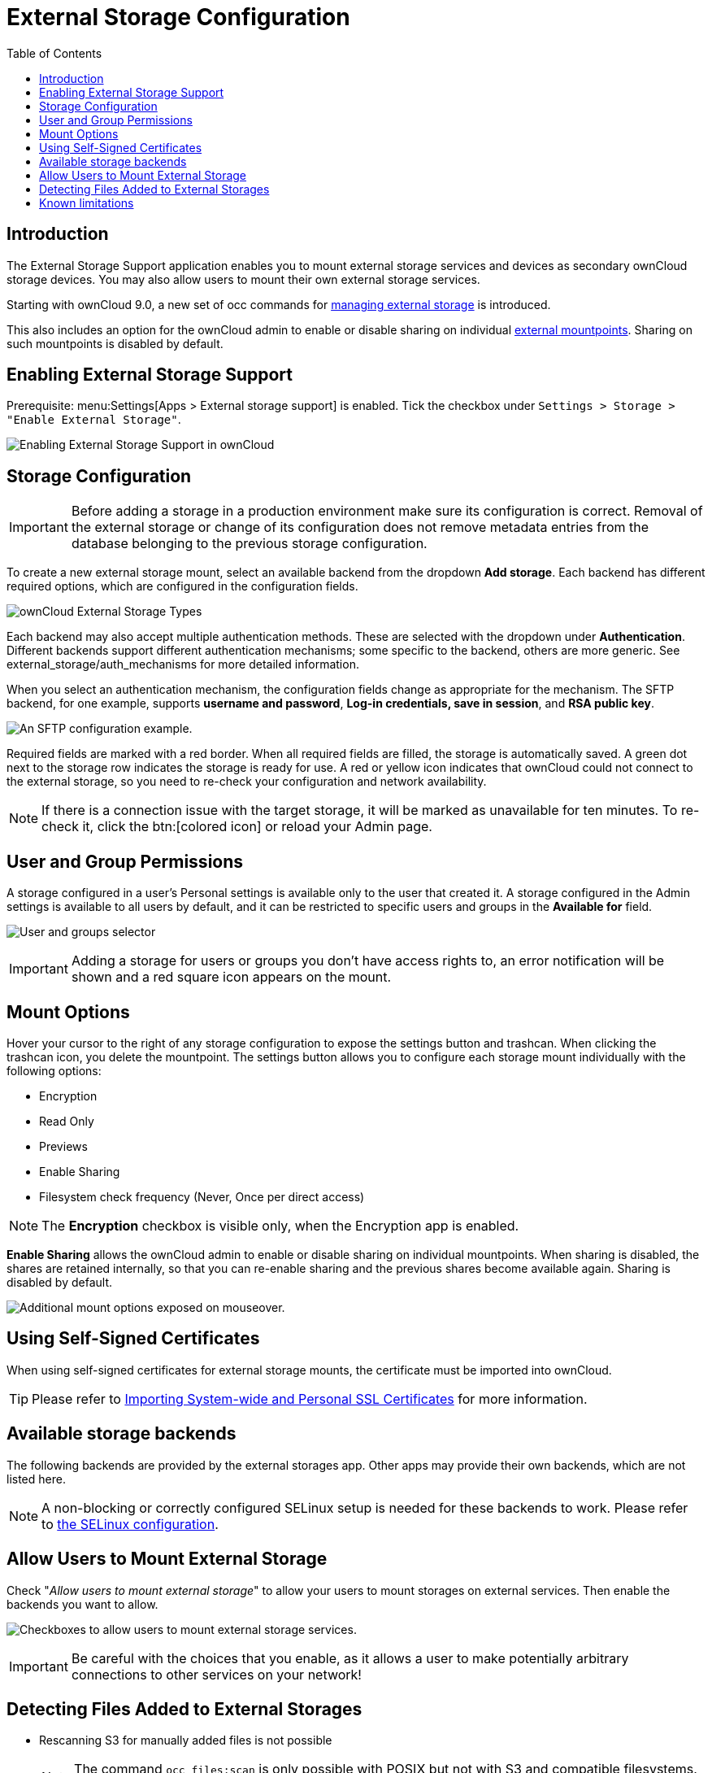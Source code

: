 = External Storage Configuration
:toc: right
:toclevels: 1
:page-aliases: go/admin-external-storage.adoc, \
configuration/files/external_storage_configuration_gui.adoc

== Introduction

The External Storage Support application enables you to mount external
storage services and devices as secondary ownCloud storage devices. You
may also allow users to mount their own external storage services.

Starting with ownCloud 9.0, a new set of occ commands for
xref:configuration/server/occ_command#files-external[managing external storage]
is introduced.

This also includes an option for the ownCloud admin to enable or disable sharing on individual
xref:mount-options[external mountpoints]. Sharing on such mountpoints is disabled by default.

== Enabling External Storage Support

Prerequisite: menu:Settings[Apps > External storage support] is enabled.
Tick the checkbox under `Settings > Storage > "Enable External Storage"`.

image:configuration/files/external_storage/enable-app.png[Enabling External Storage Support in ownCloud]

== Storage Configuration

IMPORTANT: Before adding a storage in a production environment make sure its configuration is correct. Removal of the external storage or change of its configuration does not remove metadata entries from the database belonging to the previous storage configuration.

To create a new external storage mount, select an available backend from
the dropdown *Add storage*. Each backend has different required options,
which are configured in the configuration fields.

image:configuration/files/external_storage/external_storage_types.png[ownCloud External Storage Types]

Each backend may also accept multiple authentication methods. These are
selected with the dropdown under *Authentication*. Different backends
support different authentication mechanisms; some specific to the
backend, others are more generic. See external_storage/auth_mechanisms
for more detailed information.

When you select an authentication mechanism, the configuration fields
change as appropriate for the mechanism. The SFTP backend, for one
example, supports *username and password*, *Log-in credentials, save in
session*, and *RSA public key*.

image:configuration/files/external_storage/auth_mechanism.png[An SFTP configuration example.]

Required fields are marked with a red border. When all required fields
are filled, the storage is automatically saved. A green dot next to the
storage row indicates the storage is ready for use. A red or yellow icon
indicates that ownCloud could not connect to the external storage, so
you need to re-check your configuration and network availability.

NOTE: If there is a connection issue with the target storage, it will be marked as unavailable for ten minutes.
To re-check it, click the btn:[colored icon] or reload your Admin page.

== User and Group Permissions

A storage configured in a user’s Personal settings is available only to
the user that created it. A storage configured in the Admin settings is
available to all users by default, and it can be restricted to specific
users and groups in the *Available for* field.

image:configuration/files/external_storage/applicable.png[User and groups selector]

IMPORTANT: Adding a storage for users or groups you don't have access rights to, an error notification will be shown and a red square icon appears on the mount.

== Mount Options

Hover your cursor to the right of any storage configuration to expose
the settings button and trashcan. When clicking the trashcan icon, you delete the
mountpoint. The settings button allows you to configure each storage
mount individually with the following options:

* Encryption
* Read Only
* Previews
* Enable Sharing
* Filesystem check frequency (Never, Once per direct access)

NOTE: The *Encryption* checkbox is visible only, when the Encryption app is enabled.

*Enable Sharing* allows the ownCloud admin to enable or disable sharing
on individual mountpoints. When sharing is disabled, the shares are
retained internally, so that you can re-enable sharing and the previous
shares become available again. Sharing is disabled by default.

image:configuration/files/external_storage/mount_options.png[Additional mount options exposed on mouseover.]

== Using Self-Signed Certificates

When using self-signed certificates for external storage mounts, the
certificate must be imported into ownCloud.

TIP: Please refer to xref:configuration/server/import_ssl_cert.adoc[Importing System-wide and Personal SSL Certificates] for more information.

== Available storage backends

The following backends are provided by the external storages app. Other
apps may provide their own backends, which are not listed here.

NOTE: A non-blocking or correctly configured SELinux setup is needed for these backends to work. Please refer to xref:installation/selinux_configuration.adoc[the SELinux configuration].

== Allow Users to Mount External Storage

Check "__Allow users to mount external storage__" to allow your users
to mount storages on external services. Then enable the backends you want to allow.

image:configuration/files/external_storage/user_mounts.png[Checkboxes to allow users to mount external storage services.]

IMPORTANT: Be careful with the choices that you enable, as it allows a user to make potentially arbitrary
connections to other services on your network!

== Detecting Files Added to External Storages

* Rescanning S3 for manually added files is not possible
+
NOTE: The command `occ files:scan` is only possible with POSIX but not with S3 and compatible filesystems. See the xref:configuration/server/occ_command.adoc#the-filesscan-command[occ’s file operations] for more information.

* We recommend xref:configuration/server/background_jobs_configuration.adoc[configuring the background job Webcron or Cron] to enable ownCloud to automatically detect files added to your external storages.
+
TIP: You cannot scan/detect changed files on external storage mounts when you select the
*Log-in credentials, save in session* authentication mechanism. However, there is a workaround,
and that is to use Ajax cron mode.
See xref:configuration/files/external_storage/auth_mechanisms.adoc#password-based-mechanisms[Password-based Mechanisms] for more information.

* ownCloud may not always be able to find out what has been changed remotely
(files changed without going through ownCloud), especially when it’s very deep
in the folder hierarchy of the external storage.
+
You might need to setup a cron job that runs
+
[source,bash,subs="attributes+"]
----
{occ-command-example-prefix} files:scan --all`
----

* Alternatively, replace `--all` with the user name to trigger a rescan of the user’s files periodically,
for example every 15 minutes, which includes the mounted external storage.
+
TIP: See xref:configuration/server/occ_command.adoc#the-filesscan-command[occ’s file operations] for more information.

== Known limitations

- Removal of the external storage or change of its configuration does not remove metadata entries belonging to the previous storage configuration. This may impact performance of the installation as previous configuration metadata entries get orphaned. Removal of orphaned entries requires manual deletion of orphaned storage cache by its storage id. 
